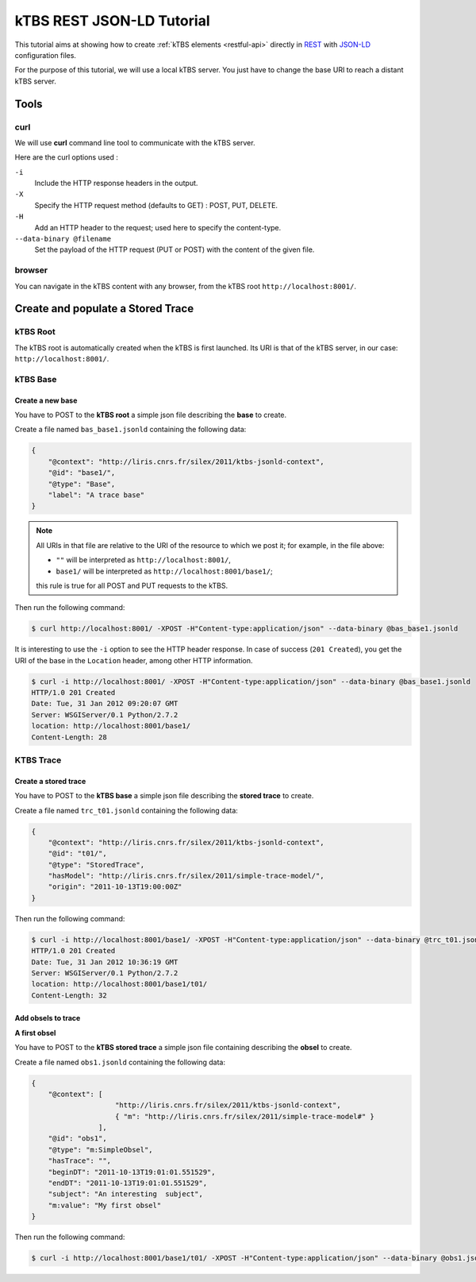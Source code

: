 .. _ktbs-rest-jsonld-tutorial:

kTBS REST JSON-LD Tutorial
==========================

This tutorial aims at showing how to create :ref:`kTBS elements <restful-api>` directly in REST_ with JSON-LD_ configuration files.

.. _REST: http://en.wikipedia.org/wiki/Representational_state_transfer
.. _JSON-LD: http://json-ld.org/spec/latest/json-ld-syntax/ 


For the purpose of this tutorial, we will use a local kTBS server. You just have to change the base URI to reach a distant kTBS server.

Tools
-----

curl
^^^^

We will use **curl** command line tool to communicate with the kTBS server.

Here are the curl options used :

``-i``
    Include the HTTP response headers in the output.

``-X``
    Specify the HTTP request method (defaults to GET) : POST, PUT, DELETE.

``-H``
    Add an HTTP header to the request; used here to specify the content-type.

``--data-binary @filename``
    Set the payload of the HTTP request (PUT or POST) with the content of the given file.

browser
^^^^^^^

You can navigate in the kTBS content with any browser, from the kTBS root ``http://localhost:8001/``.

Create and populate a Stored Trace
----------------------------------

kTBS Root
^^^^^^^^^

The kTBS root is automatically created when the kTBS is first launched. Its URI is that of the kTBS server, in our case: ``http://localhost:8001/``.

kTBS Base
^^^^^^^^^

Create a new base
"""""""""""""""""

You have to POST to the **kTBS root** a simple json file describing the **base** to create.

Create a file named ``bas_base1.jsonld`` containing the following data:

.. code-block:: javascript

    {
        "@context": "http://liris.cnrs.fr/silex/2011/ktbs-jsonld-context",
        "@id": "base1/",
        "@type": "Base",
        "label": "A trace base"
    }

.. note::

  All URIs in that file are relative to the URI of the resource to which we post it; for example, in the file above:

  * ``""`` will be interpreted as ``http://localhost:8001/``,
  * ``base1/`` will be interpreted as ``http://localhost:8001/base1/``;

  this rule is true for all POST and PUT requests to the kTBS.

Then run the following command: 

.. code-block:: bash

    $ curl http://localhost:8001/ -XPOST -H"Content-type:application/json" --data-binary @bas_base1.jsonld


It is interesting to use the ``-i`` option to see the HTTP header response. In case of success (``201 Created``), you get the URI of the base in the ``Location`` header, among other HTTP information.

.. code-block:: bash

    $ curl -i http://localhost:8001/ -XPOST -H"Content-type:application/json" --data-binary @bas_base1.jsonld
    HTTP/1.0 201 Created
    Date: Tue, 31 Jan 2012 09:20:07 GMT
    Server: WSGIServer/0.1 Python/2.7.2
    location: http://localhost:8001/base1/
    Content-Length: 28

KTBS Trace
^^^^^^^^^^

Create a stored trace
"""""""""""""""""""""

You have to POST to the **kTBS base** a simple json file describing the **stored trace** to create.

Create a file named ``trc_t01.jsonld`` containing the following data:

.. code-block:: javascript

    {
        "@context": "http://liris.cnrs.fr/silex/2011/ktbs-jsonld-context",
        "@id": "t01/",
        "@type": "StoredTrace",
        "hasModel": "http://liris.cnrs.fr/silex/2011/simple-trace-model/",
        "origin": "2011-10-13T19:00:00Z"
    }

Then run the following command:

.. code-block:: bash

    $ curl -i http://localhost:8001/base1/ -XPOST -H"Content-type:application/json" --data-binary @trc_t01.jsonld
    HTTP/1.0 201 Created
    Date: Tue, 31 Jan 2012 10:36:19 GMT
    Server: WSGIServer/0.1 Python/2.7.2
    location: http://localhost:8001/base1/t01/
    Content-Length: 32

Add obsels to trace
"""""""""""""""""""

**A first obsel**

You have to POST to the **kTBS stored trace** a simple json file containing describing the **obsel** to create.

Create a file named ``obs1.jsonld`` containing the following data:

.. code-block:: javascript

    {
        "@context": [
                        "http://liris.cnrs.fr/silex/2011/ktbs-jsonld-context",
                        { "m": "http://liris.cnrs.fr/silex/2011/simple-trace-model#" }
                    ],
        "@id": "obs1",
        "@type": "m:SimpleObsel",
        "hasTrace": "",
        "beginDT": "2011-10-13T19:01:01.551529",
        "endDT": "2011-10-13T19:01:01.551529",
        "subject": "An interesting  subject",
        "m:value": "My first obsel"
    }

Then run the following command:

.. code-block:: bash

    $ curl -i http://localhost:8001/base1/t01/ -XPOST -H"Content-type:application/json" --data-binary @obs1.jsonld

